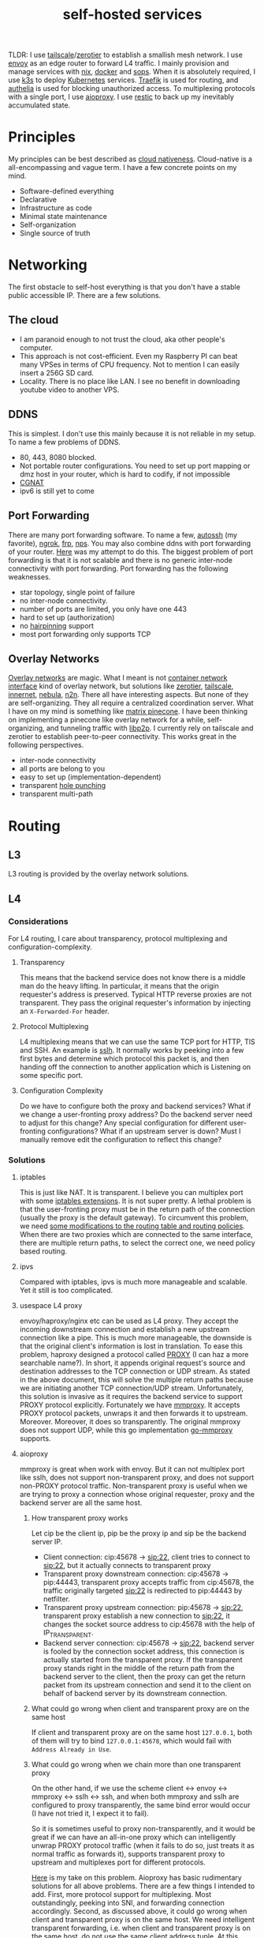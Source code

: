 #+title: self-hosted services
#+roam_tags: "incremental backup" docker nix ansible kubernetes "split horizon dns" "transparent proxy" "software-defined networking" "infrastructure as code" "cloud native" "load balancers" "overlay networks" "mesh networking"

TLDR: I use [[https://tailscale.com/][tailscale]]/[[https://www.zerotier.com/][zerotier]] to establish a smallish mesh network. I use [[https://www.envoyproxy.io/][envoy]] as an edge router to forward L4 traffic.
I mainly provision and manage services with [[https://nixos.org/][nix]], [[https://www.docker.com/][docker]] and [[https://github.com/mozilla/sops][sops]]. When it is absolutely required, I use [[https://k3s.io/][k3s]] to deploy [[https://kubernetes.io/][Kubernetes]] services.
[[https://traefik.io/][Traefik]] is used for routing, and [[https://github.com/authelia/authelia][authelia]] is used for blocking unauthorized access.
To multiplexing protocols with a single port, I use [[https://github.com/contrun/aioproxy/][aioproxy]]. I use [[https://restic.net/][restic]] to back up my inevitably accumulated state.

* Principles
My principles can be best described as [[https://github.com/cncf/toc/blob/main/DEFINITION.md][cloud nativeness]]. Cloud-native is a all-encompassing and vague term.
I have a few concrete points on my mind.
+ Software-defined everything
+ Declarative
+ Infrastructure as code
+ Minimal state maintenance
+ Self-organization
+ Single source of truth

* Networking
The first obstacle to self-host everything is that you don't have a stable public accessible IP. There are a few solutions.
** The cloud
+ I am paranoid enough to not trust the cloud, aka other people's computer.
+ This approach is not cost-efficient. Even my Raspberry PI can beat many VPSes in terms of CPU frequency. Not to mention I can easily insert a 256G SD card.
+ Locality. There is no place like LAN. I see no benefit in downloading youtube video to another VPS.

** DDNS
This is simplest. I don't use this mainly because it is not reliable in my setup. To name a few problems of DDNS.
+ 80, 443, 8080 blocked.
+ Not portable router configurations. You need to set up port mapping or dmz host in your router, which is hard to codify, if not impossible
+ [[https://en.wikipedia.org/wiki/Carrier-grade_NAT][CGNAT]]
+ ipv6 is still yet to come

** Port Forwarding
There are many port forwarding software. To name a few, [[https://www.harding.motd.ca/autossh/][autossh]] (my favorite), [[https://ngrok.com/][ngrok]], [[https://github.com/fatedier/frp][frp]], [[https://github.com/ehang-io/nps][nps]].
You may also combine ddns with port forwarding of your router. [[https://github.com/contrun/dotfiles/blob/75d7a0c803f763996f77bfe570c9369b9d32910a/ignored/nix/common.nix#L2189-L2234][Here]] was my attempt to do this.
The biggest problem of port forwarding is that it is not scalable and there is no generic inter-node connectivity with port forwarding.
Port forwarding has the following weaknesses.
+ star topology, single point of failure
+ no inter-node connectivity.
+ number of ports are limited, you only have one 443
+ hard to set up (authorization)
+ no [[https://en.wikipedia.org/wiki/Hairpinning][hairpinning]] support
+ most port forwarding only supports TCP

** Overlay Networks
[[https://en.wikipedia.org/wiki/Overlay_network][Overlay networks]] are magic. What I meant is not [[https://github.com/containernetworking/cni][container network interface]] kind of overlay network, but solutions like [[https://www.zerotier.com/][zerotier]], [[https://tailscale.com/][tailscale]], [[https://github.com/tonarino/innernet][innernet]], [[https://github.com/slackhq/nebula][nebula]], [[https://github.com/ntop/n2n][n2n]].
There all have interesting aspects. But none of they are self-organizing. They all require a centralized coordination server.
What I have on my mind is something like [[https://matrix.org/blog/2021/05/06/introducing-the-pinecone-overlay-network/][matrix pinecone]]. I have been thinking on implementing a pinecone like overlay network for a while, self-organizing, and tunneling traffic with [[https://libp2p.io/][libp2p]].
I currently rely on tailscale and zerotier to establish peer-to-peer connectivity. This works great in the following perspectives.
+ inter-node connectivity
+ all ports are belong to you
+ easy to set up (implementation-dependent)
+ transparent [[https://en.wikipedia.org/wiki/Hole_punching_(networking)][hole punching]]
+ transparent multi-path

* Routing
** L3
L3 routing is provided by the overlay network solutions.
** L4
*** Considerations
For L4 routing, I care about transparency, protocol multiplexing and configuration-complexity.
**** Transparency
This means that the backend service does not know there is a middle man do the heavy lifting.
In particular, it means that the origin requester's address is preserved. Typical HTTP reverse proxies are not transparent.
They pass the original requester's information by injecting an ~X-Forwarded-For~ header.
**** Protocol Multiplexing
L4 multiplexing means that we can use the same TCP port for HTTP, TlS and SSH. An example is [[https://github.com/yrutschle/sslh][sslh]].
It normally works by peeking into a few first bytes and determine which
protocol this packet is, and then handing off the connection to another application which is Listening on some specific port.
**** Configuration Complexity
Do we have to configure both the proxy and backend services? What if we change a user-fronting proxy address?
Do the backend server need to adjust for this change? Any special configuration for different user-fronting configurations?
What if an upstream server is down? Must I manually remove edit the configuration to reflect this change?
*** Solutions
**** iptables
This is just like NAT. It is transparent. I believe you can multiplex port with some [[https://ipset.netfilter.org/iptables-extensions.man.html][iptables extensions]]. It is not super pretty.
A lethal problem is that the user-fronting proxy must be in the return path of the connection (usually the proxy is the default gateway).
To circumvent this problem, we need [[https://unix.stackexchange.com/questions/4420/reply-on-same-interface-as-incoming][some modifications to the routing table and routing policies]].
When there are two proxies which are connected to the same interface, there are multiple return paths, to select the correct one,
we need policy based routing.
**** ipvs
Compared with iptables, ipvs is much more manageable and scalable. Yet it still is too complicated.
**** usespace L4 proxy
envoy/haproxy/nginx etc can be used as L4 proxy. They accept the incoming downstream connection and establish a new upstream connection like a pipe.
This is much more manageable, the downside is that the original client's information is lost in translation.
To ease this problem, haproxy designed a protocol called [[https://www.haproxy.org/download/1.8/doc/proxy-protocol.txt][PROXY]] (I can haz a more searchable name?).
In short, it appends original request's source and destination addresses to the TCP connection or UDP stream.
As stated in the above document, this will solve the multiple return paths because we are initiating another TCP connection/UDP stream.
Unfortunately, this solution is invasive as it requires the backend service to support PROXY protocol explicitly.
Fortunately we have [[https://github.com/cloudflare/mmproxy][mmproxy]]. It accepts PROXY protocol packets, unwraps it and then forwards it to upstream. Moreover. Moreover, it does so transparently.
The original mmproxy does not support UDP, while this go implementation [[https://github.com/path-network/go-mmproxy][go-mmproxy]] supports.
**** aioproxy
mmproxy is great when work with envoy. But it can not multiplex port like sslh, does not support non-transparent proxy,
and does not support non-PROXY protocol traffic.
Non-transparent proxy is useful when we are trying to proxy a connection whose original requester, proxy and the backend server are all the same host.
***** How transparent proxy works
Let cip be the client ip, pip be the proxy ip and sip be the backend server IP.
+ Client connection: cip:45678 -> sip:22,
  client tries to connect to sip:22, but it actually connects to transparent proxy
+ Transparent proxy downstream connection: cip:45678 -> pip:44443,
  transparent proxy accepts traffic from cip:45678, the traffic originally targeted sip:22 is redirected to pip:44443 by netfilter.
+ Transparent proxy upstream connection: pip:45678 -> sip:22,
  transparent proxy establish a new connection to sip:22, it changes the socket source address to cip:45678 with the help of IP_TRANSPARENT.
+ Backend server connection: cip:45678 -> sip:22,
  backend server is fooled by the connection socket address, this connection is actually started from the transparent proxy.
  If the transparent proxy stands right in the middle of the return path from the backend server to the client, then the proxy can get the return packet from its upstream connection
  and send it to the client on behalf of backend server by its downstream connection.
***** What could go wrong when client and transparent proxy are on the same host
If client and transparent proxy are on the same host ~127.0.0.1~,
both of them will try to bind ~127.0.0.1:45678~, which would fail with ~Address Already in Use~.
***** What could go wrong when we chain more than one transparent proxy
On the other hand, if we use the scheme client <-> envoy <-> mmproxy <-> sslh <-> ssh, and when both mmproxy and sslh are configured to proxy
transparently, the same bind error would occur (I have not tried it, I expect it to fail).

So it is sometimes useful to proxy non-transparently, and it would be great if we can have an all-in-one proxy which can intelligently unwrap PROXY protocol
traffic (when it fails to do so, just treats it as normal traffic as forwards it), supports transparent proxy to upstream and multiplexes port for different protocols.

[[https://github.com/contrun/aioproxy][Here]] is my take on this problem. Aioproxy has basic rudimentary solutions for all above problems.
There are a few things I intended to add. First, more protocol support for multiplexing. Most outstandingly, peeking into SNI, and forwarding connection accordingly.
Second, as discussed above, it could go wrong when client and transparent proxy is on the same host. We need intelligent transparent forwarding, i.e.
when client and transparent proxy is on the same host, do not use the same client address tuple.
At this point, the proxy is now been abandoned in favor of [[https://github.com/mholt/caddy-l4][caddy-l4]]. Caddy-l4 is not mature enough currently, but it has much greater potential,
as we can use anything caddy already provided.
**** envoy+traefik+aioproxy
This is my current setup. Envoy, traefik and aioproxy are a great match. Client connection to my edge proxy [[https://github.com/contrun/infra/blob/ac7d148e95d455b2fc64ddfbc8c2c343a19a06f7/templates/envoy.yaml.j2][is wrapped with PROXY protocol]] by envoy
and forwarded to traefik. Depending on the packet format, traefik would forward it to HTTP traffic to docker or Kubernetes, other TCP traffic to aioproxy
(this works by setting SNI to rules to match ~Host("*")~, see [[https://community.traefik.io/t/routing-ssh-traffic-with-traefik-v2/717][here]]), the PROXY protocol header is automatically peeled off when possible.
It is not transparent to aioproxy. I don't intend to optimize it for now. In fact, it would be better if I insert aioproxy
in front of traefik, as this way every service is now ignorant of the proxy. But I didn't implement intelligent transparent proxy mentioned
above yet (this is fairly easy, and I am fairly lazy currently).
There will be some problem when client and transparent proxy are on the same host, which is a frequent user case for me.

** Intermission: Split Horizon DNS
I have a few ways to access my services. When I use my own devices, I can just access my services by overlay networks.
My devices are part of the overlay network. I can access services via a stable address within ~10.144.0.0/16~.
Overlay networks are magic. They automatically select path for me, e.g. when my two devices are in the same network, they connect each other
using LAN address. Overlay networks can transparently do NAT-PMP/UPNP, punch holes. When one device is behind an impenetrable NAT, they automatically select a relay.
I may want to make part of my services available outside the overlay network. In that case,
access to the services is proxied by two public accessible VPS. They forward traffic as described above.
The problem is that my VPS lives in Far Far Away. I don't want to travel around the world when I am in the overlay network.
Can my device be intelligent enough to just try overlay network first, when it fails to do so, use the backup VPSes?
This is a well-known problem of [[https://en.wikipedia.org/wiki/Split-horizon_DNS][split horizon dns]]. I have a stable domain name ~service-a.example.com~, I want it to be resolved as ~10.2.3.4~ when I am
in the corporate network (or I was using a VPN), otherwise please resolve it to ~1.2.3.4~. Here is a few solutions.
By the way, [[https://tailscale.com/blog/sisyphean-dns-client-linux/][this]] is a great read on this problem.

*** Hosts
The easiest and the most abominable solution. The downside is
+ No wildcard support for [[https://superuser.com/questions/135595/using-wildcards-in-names-in-windows-hosts-file][Windows]], [[https://stackoverflow.com/questions/20446930/how-to-put-wildcard-entry-into-etc-hosts][Linux]]
+ flexibility. You can not graceful fallback to another host, easily add another entry
*** Nsswitch
If you ever use mdns, you may wonder how ~abc.local~ resolve to the host ~abc~. The secret sauce lies in
the following stanza of ~/etc/nsswitch.conf~.
#+begin_src
hosts:     files mdns_minimal [NOTFOUND=return] mymachines resolve [!UNAVAIL=return] dns mdns myhostname
#+end_src
Here, ~mdns_minimal~ and ~mymachine~ are dynamic libraries used by [[https://wiki.archlinux.org/title/Domain_name_resolution#Name_Service_Switch][NSS]] to resolve hosts.
They provide the functionality of resolving mdns hosts and machinectl hosts. Theoretically, I can just
write another plugin for nsswitch like ~mdns_minimal~, but nsswitch is also an abomination.
It is glibc only, thus first musl-linked and statically linked binaries would fail.
As a matter of fact, [[https://wiki.musl-libc.org/future-ideas.html][supporting mdns on musl is a future idea]], while [[https://github.com/golang/go/issues/10485][golang fallbacks to glibc to resolve hostname]] when
the hosts entry in nsswitch is too conflicted. So it does not worth the effort to fiddle with nsswitch.
*** Coredns
I find salvation in coredns. Here is how I resolve a domain name with coredns enriched by [[https://github.com/openshift/coredns-mdns][coredns-mdns]] and [[https://github.com/coredns/alternate][coredns-alternate]].
The source code to this coredns instance is [[https://github.com/contrun/infra/blob/ac7d148e95d455b2fc64ddfbc8c2c343a19a06f7/coredns/main.go][here]].
#+begin_src
.:5355 {
    template IN A mydomain.tld {
      match ^(|[.])(?P<p>.*)\.(?P<s>(?P<h>.*?)\.(?P<d>mydomain.tld)[.])$
      answer "{{ .Name }} 60 IN CNAME {{ if eq .Group.h `hub` }}hub_hostname{{ else }}{{ .Group.h }}{{ end }}.{{ .Group.d }}."
      fallthrough
    }
    template IN AAAA mydomain.tld {
      match ^(|[.])(?P<p>.*)\.(?P<s>(?P<h>.*?)\.(?P<d>mydomain.tld)[.])$
      answer "{{ .Name }} 60 IN CNAME {{ if eq .Group.h `hub` }}hub_hostname{{ else }}{{ .Group.h }}{{ end }}.{{ .Group.d }}."
      fallthrough
    }
    mdns mydomain.tld
    alternate original NXDOMAIN,SERVFAIL,REFUSED . 1.0.0.1 8.8.4.4 9.9.9.9 180.76.76.76 223.5.5.5
}
#+end_src
The corefile above does the following things.
+ cname ~*.hostname.mydomain.tld~ to ~hostname.mydomain.tld~
+ Let ~hostname.mydomain.tld~ be resolved to ~hostname.local~ by coredns-mdns
+ Anything not matched or not resolved here is forwarded to real world DNS servers
To resolve ~hostname.local~, I use [[https://www.avahi.org/][avahi]] to [[https://github.com/contrun/dotfiles/blob/75d7a0c803f763996f77bfe570c9369b9d32910a/ignored/nix/common.nix#L824-L863][announce the workstation]] ~hostname~. This solution is particular elegant,
in the sense that all hosts need only to configure themselves. To use this DNS server for all applications,
I added the systemd-resolved configuration [[https://github.com/contrun/dotfiles/blob/75d7a0c803f763996f77bfe570c9369b9d32910a/ignored/nix/common.nix#L773-L780][here]]. It is also possible to make other devices in the overlay network
to use this DNS server. I haven't done it yet.

** L7
Now that we can resolve domains to desirable hosts, we can access services directly in the browser.
*** TLS Certificates and Termination
I use acme with dns-chanlledge. My DNS service provider is cloudflare. From [[https://letsencrypt.org/][letsencrypt]], I got free wildcard certificates for
~*.hostname.mydomain.tld~, ~*.local.mydomain.tld~, optionally also some alias domains like ~*.hub.mydomain.tld~.
The certificates are obtained by setting [[https://search.nixos.org/options?channel=20.09&from=0&size=50&sort=relevance&query=security.acme][NixOS options security.acme]], and are shared between multiple applications.
Currently TLS is terminated by traefik using above certificates.
*** Service and Routing Registration
Service and router registration is done in a self-organizing way.
I don't use subpath routing rules, as it may require extra works of rewriting paths.
Routing is only matched by ~Host~. All my services have dedicated domain.
Cloudflare provides wildcard DNS resolution. My coredns configuration above also resolves domain names in the wildcard matching fashion.
**** Fixed Services and Routings
[[https://github.com/contrun/dotfiles/blob/75d7a0c803f763996f77bfe570c9369b9d32910a/ignored/nix/common.nix#L933-L1102][Generated from nix expressions]]. It is obligate for me to praise how easily nix (a real programming language, albeit a weak one) eliminates boilerplate.
Why is everyone trying to use some half-baked configuration format? Can we have a good language for general configurations? Spoiler alert: [[https://dhall-lang.org/][dhall-lang]].
**** Docker
This is managed by traefik with [[https://doc.traefik.io/traefik/providers/docker/][docker provider]]. All I need to do is add a label to the container. Traefik will automatically pick up the label
and set up the router according to the ~defaultRule~. My rule is to use domainprefix label when applicable, else fall back to container name.
#+begin_src nix
        providers = {
          docker = {
            defaultRule = getRule
              ''{{ (or (index .Labels "domainprefix") .Name) | normalize }}'';
          };
        }
#+end_src
**** Kubernetes
Just [[https://kubernetes.io/docs/concepts/services-networking/ingress/][the usual Kubernetes ingress]]. I passed k3s kubeconfig to traefik by systemd environment variable [[https://github.com/contrun/dotfiles/blob/75d7a0c803f763996f77bfe570c9369b9d32910a/ignored/nix/common.nix#L1897-L1903][here]].
Traefik will automatically apply Kubernetes ingress rules.

* Deployment
I currently use nix to manage all my personal devices, [[https://www.ansible.com/][ansible]] to manage all the cloud resources. Most services are managed by nix.
When nix becomes too unwieldy, I resort to Kubernetes.
An ideal setup would be using [[https://www.terraform.io/][terraform]] to provision cloud resources, using nix to manage all services including Kubernetes ones.
This is currently not possible for me because firstly, many resources I used does not have terraform provider. Secondly,
nix currently does not support ad hoc variable assignment like terraform and ansible. It is possible to pass variables from the command line, but it is not pleasant to use.
Thirdly, Kubernetes requires a lot of dedication. Currently nix can't manage Kubernetes efficiently.

** Nix
Nix is a much more declarative, reliable and reproducible way to build infrastructure. [[https://talks.cont.run/the-hitchhiker-s-guide-to-nixos/][Here]] is a short introduction.
In short, building NixOS profiles is like building docker image.
You build a new container image and run a container with that image as a base. The container image itself is immutable. When you change your code,
you need to build a new image. When you need some new operating system configuration, you build a new NixOS profile and switch to it.
The best thing about NixOS is that nearly every aspect of the OS is tunable by NixOS options. The knobs are formed by the purely functional, lazy language nix.

** Docker
I [[https://www.breakds.org/post/declarative-docker-in-NixOS/][manage docker containers declaritively with nix]]. A typical [[https://github.com/contrun/dotfiles/blob/75d7a0c803f763996f77bfe570c9369b9d32910a/ignored/nix/common.nix#L1509-L1712][docker container configuration]] is
#+begin_src nix
mkContainer "wallabag" prefs.ociContainers.enableWallabag {
  dependsOn = [ "postgresql" ];
  environment = {
    "SYMFONY__ENV__DOMAIN_NAME" =
      "https://${prefs.getFullDomainName "wallabag"}";
  };
  traefikForwardingPort = 8978;
  middlewares = [ "authelia" ];
  volumes = [
    "/var/data/wallabag/data:/var/www/wallabag/data"
    "/var/data/wallabag/images:/var/www/wallabag/web/assets/images"
  ];
  environmentFiles = [ "/run/secrets/wallabag-env" ];
}
#+end_src
~mkContainer~ is a function to make a new container on. If ~prefs.ociContainers.enableWallabag~ is true, nix would make a container named
~wallabag~ which depends on the ~postgresql~ container, has the such such volumes and such such environment variables. The environmentFiles is also
read to set up environment variables. The file ~/run/secrets/wallabag-env~ is managed by [[https://github.com/Mic92/sops-nix][sops-nix]] and source controlled. I also specified
the middleware ~authelia~ for traefik, which means that not everyone is allowed to access this service.
*** Service Discovery
This is easy. Docker container within the same bridge network can access each other by the container name.
*** Configmaps and Secrets
I use docker command line flag ~--env~ and ~--env-file~ to pass my configurations as container environment variable.
To mount secrets like Kubernetes, I use docker volume. The secrets are managed by sops-nix, which generate secret files
according to my ~sops.yaml~ file.
*** Init Containers and Jobs
[[https://kubernetes.io/docs/concepts/workloads/pods/init-containers/][Kubernetes init containers]] are sometimes used to manage pods/services dependencies. For this specific use case, init containers are ugly hacks.
Using systemd to manage container dependency is much more elegant. I need only specify ~dependsOn~ in my nix file, e.g. ~dependsOn = ["postgresql"];~ above.
I override the ~ExecStartPost~ option for systemd units to do initialization job. Kubernetes jobs are just more containers,
while cronjobs are just containers with systemd timer.
*** Ingress
See routing.

** Ansible
As much as I love NixOS, I don't use nix for everything. Nix does not work along with some technologies.
I use ansible for two purposes, first setting up cloud resources (like setting up [[https://github.com/contrun/infra/blob/ac7d148e95d455b2fc64ddfbc8c2c343a19a06f7/site.yaml#L19-L41][tailscale]] and [[https://github.com/contrun/infra/blob/ac7d148e95d455b2fc64ddfbc8c2c343a19a06f7/site.yaml#L43-L84][envoy]]), second managing Kubernetes.
Kubernetes is declarative, but using command line to manage Kubernetes is imperative. I use [[https://docs.ansible.com/ansible/latest/collections/community/kubernetes/][community.kubernetes]].
A pleasant side effect of using ansible to manage Kubernetes is what I did and what I need to do is well-documented.

** Kubernetes
My Kubernetes distribution is k3s (provisioned by nix). Each Kubernetes cluster includes exactly one node for the time being.
There are a few edge cases where I can't simply use nix and docker. [[https://jupyterhub.readthedocs.io/en/stable/][Jupyterhub]] and [[https://www.eclipse.org/che/][eclipse che]] are major ones, as they need to manage cluster resources dynamically.
They spawn new containers on user request. This is doable with vanilla docker spawner for jupyter hub. I don't think Che support this natively.
Using Kubernetes is much preferable.

* Security
** Authentication and Authorization
*** Setup
I use [[https://github.com/authelia/authelia][authelia]] for authentication and authorization. I [[https://github.com/contrun/dotfiles/blob/75d7a0c803f763996f77bfe570c9369b9d32910a/ignored/nix/common.nix#L1619][created]] an [[https://doc.traefik.io/traefik/middlewares/forwardauth/][ForwardAuth]] middleware for traefik, which works like nginx [[http://nginx.org/en/docs/http/ngx_http_auth_request_module.html][auth_request]].
Upon receiving a client request, depending on the routing, traefik may initiate a subrequest to authelia possibly with necessary client crendentials,
if authelia is able to authenticate the user and authorize the request, the client request will be forwarded
to the backend service with some extra headers containing client user information.
There is not such thing as authorization yet. It's only me using my services.
*** Weakness
Authelia is not satisfactory in many aspects. First, its policy engine is not flexible enough. Second, it requires a lot of boilerplate in
the configuration, e.g. I need to specify many hard-coded base domain ~hostname.mydomain.tld~ instead of hostname. This is not desirable as I have many hostnames,
and currently this configuration is shared by a common sops file.
*** Strength
What I really like about authelia is its simplicity and easy integration with traefik.
*** Future
I want to use a [[https://cloud.google.com/beyondcorp][beyondcorp]] style [[file:20210311234743-identity_aware_proxy.org][identity-aware proxy]] with [[https://www.openpolicyagent.org/][open policy agent]] support some other day. The last time I checked [[https://www.pomerium.com/][pomerium]],
I found envoy was hard to pack and pomerium was too oidc-centric, most of all it did not support ldap or other local user database.

** SSO
Authelia just landed [[https://github.com/authelia/authelia/issues/189][openid connect support]]. I haven't tried it yet. One more thing about authelia is that I currently use a single text file as account backend.
I have set up [[https://www.openldap.org/][openldap]] on my machines, but I haven't tried it on authelia yet. I intend to use [[https://www.freeipa.org/page/Main_Page][freeipa]] instead, which is much more versatile.

** Intrusion Prevention
Because of my distrust to other people's computer, I intentionally made my edge proxy to be as dumb as possible.
There ain't such thing as intrusion detection system yet. Setting up fail2ban is easy, but I need to integrate it with traefik and aioproxy.

* Backup
Of all the incremental backup tools, there are two distinctive feature about [[https://restic.net/][restic]].
First, it supports all [[https://rclone.org/][rclone]] backends, second, I can backup different directories from different hosts to the same endpoint.
Here is my nix configuration.
#+begin_src nix
    restic = {
      backups = let
        go = name: conf: backend: {
          "${name}-${backend}" = {
            initialize = true;
            passwordFile = "/run/secrets/restic-password";
            repository = "rclone:${backend}:restic";
            rcloneConfigFile = "/run/secrets/rclone-config";
            timerConfig = {
              OnCalendar = "00:05";
              RandomizedDelaySec = "5h";
            };
            pruneOpts = [
              "--keep-daily 7 --keep-weekly 5 --keep-monthly 12 --keep-yearly 75"
            ];
          } // conf;
        };
        mkBackup = name: conf:
          go name conf "backup-primary" // go name conf "backup-secondary";
      in mkBackup "vardata" {
        extraBackupArgs = [ "--exclude=postgresql" ];
        paths = [ "/var/data" ];
      };
    };
#+end_src
I back up my data everyday to two backend storage.

* Proxy
I use [[https://github.com/Dreamacro/clash][clash]] and iptables for transparent proxy. [[https://github.com/contrun/dotfiles/blob/75d7a0c803f763996f77bfe570c9369b9d32910a/dot_bin/executable_clash-redir][Here]] is the script, and [[https://github.com/contrun/dotfiles/blob/75d7a0c803f763996f77bfe570c9369b9d32910a/ignored/nix/common.nix#L2013-L2107][here]] is the systemd unit to run the script and update clash configuration.
The source of truth for my clash configuration lies in cloudflare workers kv. All my machines use the same proxy configuration by periodically downloading a subscription from cloudflare worker.
Although it is straightforward to set up transparent proxy on Linux, There are two complications when I want to proxy docker container traffic transparently.

** Transparent proxy does not work with docker container in bridge network mode
This is a first world problem. Docker/Kubernetes [[https://kubernetes.io/docs/concepts/extend-kubernetes/compute-storage-net/network-plugins/#network-plugin-requirements][wants]] ~sysctl net.bridge.bridge-nf-call-iptables=1~, while libvirt [[https://wiki.libvirt.org/page/Net.bridge.bridge-nf-call_and_sysctl.conf][wants]] ~sysctl net.bridge.bridge-nf-call-iptables=0~.
More explanations can be found [[http://ebtables.netfilter.org/misc/brnf-faq.html][here]], [[https://serverfault.com/questions/963759/docker-breaks-libvirt-bridge-network][here]] and [[https://github.com/kelseyhightower/kubernetes-the-hard-way/issues/561#issue-585446276][here]]. The following scenery illustrates why docker/Kubernetes insists on enabling ~bridge-netfilter~.
#+begin_src shell
  docker run -it --rm -p 8081:8081 nicolaka/netshoot socat -v -v -d -d tcp-listen:8081,fork exec:cat

  HOST_IP="$(ip -4 -json addr | jq -r '.[] | .addr_info[] | select(.scope == "global") | .local' | head -n 1)"
  docker run -it --rm -p 8082:8082 nicolaka/netshoot bash -c "echo test | socat - tcp:$HOST_IP:8081"
  docker run -it --rm -p 8082:8082 nicolaka/netshoot bash -c "echo test | socat - tcp:$HOST_IP:8081,bind=\$(ip -4 -json addr show dev eth0 | jq -r '.[].addr_info[].local'):8082"
  docker run -it --rm -p 8082:8082 nicolaka/netshoot bash -c "echo test | socat - tcp:$HOST_IP:8081,bind=127.1.0.1:8082"
#+end_src

When ~bridge-netfilter~ is disabled, the last command would time out, while the other two commands will not.
This kind of hairpinning support is seldom needed on my machine.
#+begin_src shell
  sysctl net.bridge.bridge-nf-call-iptables=0 net.bridge.bridge-nf-call-ip6tables=0 net.bridge.bridge-nf-call-arptables=0
#+end_src
So I disable ~bridge-netfilter~. A further complication is that k3s and docker is so smart as to enable ~bridge-netfilter~ on startup.
I [[https://github.com/contrun/dotfiles/commit/122bef19579e18fcd9e8ca778a64ec0688b9555f][added]] a ~ExecStartPost~ to disable it.

** Transparent proxy does not work with docker container when on-ip is missing
To be more precise, sometimes it does not work. I don't know why. I just banged my head for a few hundreds times and find out ~--on-ip~ is a must.
#+begin_src shell
  iptables -t mangle -A CLASH_EXTERNAL -p tcp -j TPROXY --on-port 7893 --on-ip 127.0.0.1 --tproxy-mark 0x4242/0xffffffff
#+end_src

** Alternatives
Oh, dear god, iptables is hard. I wish there is an easier way to transparent proxy.
+ TUN
+ macvlan virtual machine

* Next Step
** Kubernetes after All?
I abandoned my plan of using Kubernetes for all. Currently, I refrain my usage of Kubernetes because first I didn't find a satisfactory workflow
for nix and Kubernetes, second I begin to feel Kubernetes is the new c++.
I sincerely hope I can declaratively manange Kubernetes with nix the way I manage docker and traefik with nix.
I find [[https://github.com/xtruder/kubenix/issues/26][integrating kustomize and kubenix]] interesting, but it is not there yet.
Both nix and Kubernetes are too overwhelming. They require you to go all-in. Nix is my daily driver. It is definitely here to stay.
I need some Kubernetes features like node affinity (jupyter hub requires a faster node), proxy traffic received from any node.
As I said, Kubernetes is like c++. It is extremely powerful, but it is also extremely complex and can be easily misused.
I partially agree [[https://pythonspeed.com/articles/dont-need-kubernetes/][“Let’s use Kubernetes!” Now you have 8 problems]]. I find also find [[https://github.com/oam-dev/kubevela][kubevela]] to be interesting. I haven't tried it yet.
I hope it live up to what its promise. Also, [[https://mrkaran.dev/posts/home-server-nomad/][Nomad]] looks interesting, it may well suits che and jupyter hub.

** Configuration Database
Nix is great. But it is hard for outside world to learn my nix configuration.
** Security Hardening
** Observablility
** Federated Storage
** Grand Unification
